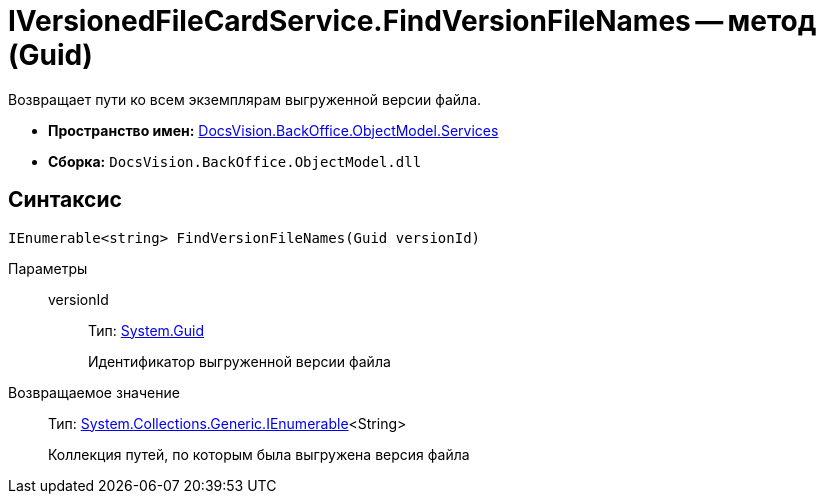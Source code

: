 = IVersionedFileCardService.FindVersionFileNames -- метод (Guid)

Возвращает пути ко всем экземплярам выгруженной версии файла.

* *Пространство имен:* xref:api/DocsVision/BackOffice/ObjectModel/Services/Services_NS.adoc[DocsVision.BackOffice.ObjectModel.Services]
* *Сборка:* `DocsVision.BackOffice.ObjectModel.dll`

== Синтаксис

[source,csharp]
----
IEnumerable<string> FindVersionFileNames(Guid versionId)
----

Параметры::
versionId:::
Тип: http://msdn.microsoft.com/ru-ru/library/system.guid.aspx[System.Guid]
+
Идентификатор выгруженной версии файла

Возвращаемое значение::
Тип: http://msdn.microsoft.com/ru-ru/library/9eekhta0.aspx[System.Collections.Generic.IEnumerable]<String>
+
Коллекция путей, по которым была выгружена версия файла
